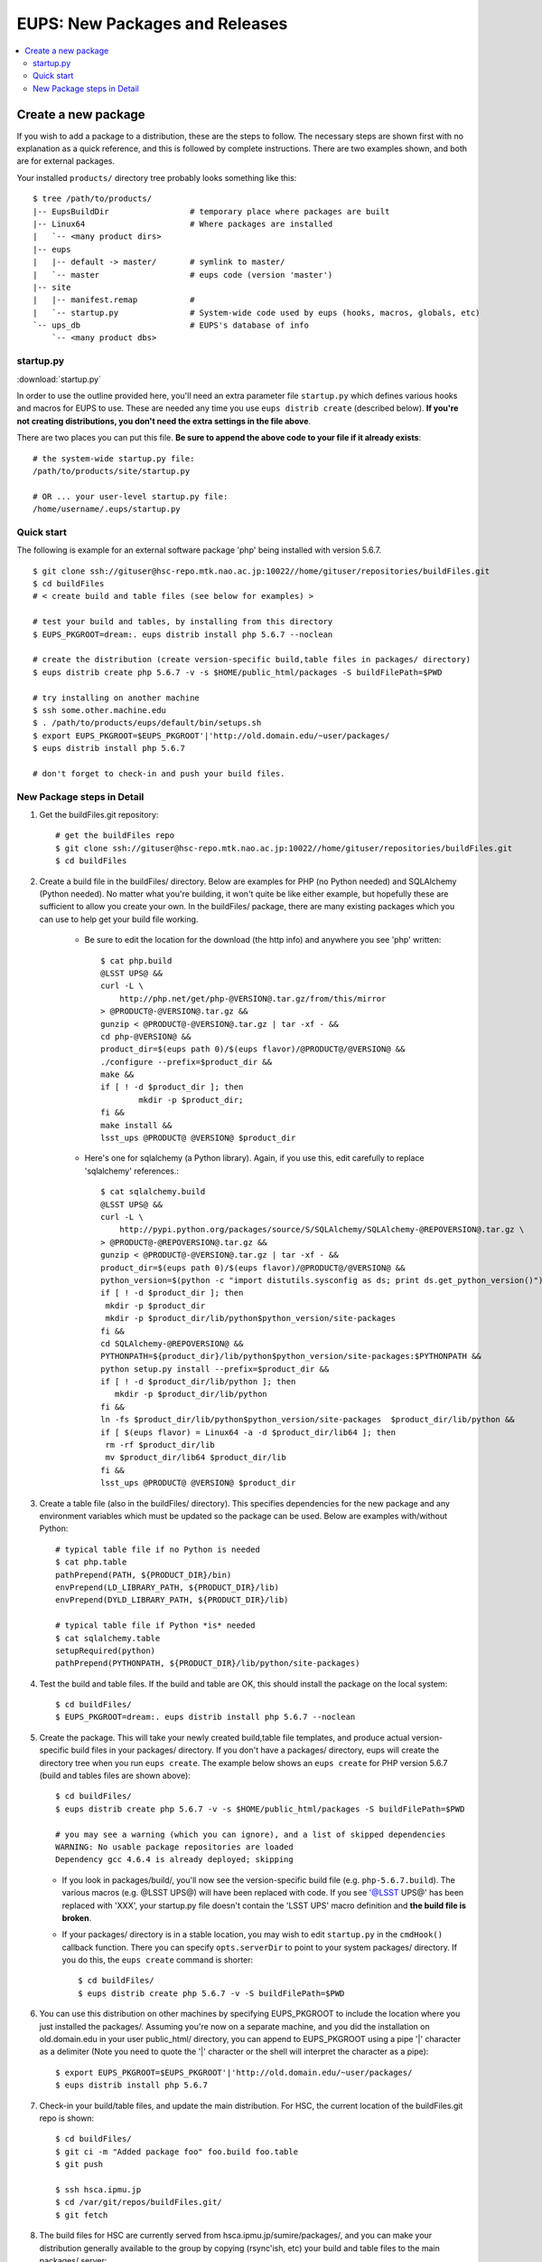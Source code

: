 

===============================
EUPS: New Packages and Releases
===============================

.. contents::
   :local:
   :depth: 2

   
Create a new package
--------------------

If you wish to add a package to a distribution, these are the steps to
follow.  The necessary steps are shown first with no explanation as a
quick reference, and this is followed by complete instructions.  There
are two examples shown, and both are for external packages.


Your installed ``products/`` directory tree probably looks something like this::

    $ tree /path/to/products/
    |-- EupsBuildDir                 # temporary place where packages are built
    |-- Linux64                      # Where packages are installed
    |   `-- <many product dirs>
    |-- eups
    |   |-- default -> master/       # symlink to master/
    |   `-- master                   # eups code (version 'master')
    |-- site
    |   |-- manifest.remap           # 
    |   `-- startup.py               # System-wide code used by eups (hooks, macros, globals, etc)
    `-- ups_db                       # EUPS's database of info
        `-- <many product dbs>

startup.py
^^^^^^^^^^

:download:`startup.py`

In order to use the outline provided here, you'll need an extra
parameter file ``startup.py`` which defines various hooks and macros
for EUPS to use.  These are needed any time you use ``eups distrib
create`` (described below).  **If you're not creating distributions,
you don't need the extra settings in the file above**.

There are two places you can put this file.  **Be sure to append the
above code to your file if it already exists**::

    # the system-wide startup.py file:
    /path/to/products/site/startup.py

    # OR ... your user-level startup.py file:
    /home/username/.eups/startup.py
    
    
Quick start
^^^^^^^^^^^

The following is example for an external software package 'php' being installed with version 5.6.7.

::

    $ git clone ssh://gituser@hsc-repo.mtk.nao.ac.jp:10022//home/gituser/repositories/buildFiles.git
    $ cd buildFiles
    # < create build and table files (see below for examples) >

    # test your build and tables, by installing from this directory
    $ EUPS_PKGROOT=dream:. eups distrib install php 5.6.7 --noclean

    # create the distribution (create version-specific build,table files in packages/ directory)
    $ eups distrib create php 5.6.7 -v -s $HOME/public_html/packages -S buildFilePath=$PWD

    # try installing on another machine
    $ ssh some.other.machine.edu
    $ . /path/to/products/eups/default/bin/setups.sh
    $ export EUPS_PKGROOT=$EUPS_PKGROOT'|'http://old.domain.edu/~user/packages/
    $ eups distrib install php 5.6.7

    # don't forget to check-in and push your build files.
    
    
New Package steps in Detail
^^^^^^^^^^^^^^^^^^^^^^^^^^^

#. Get the buildFiles.git repository::

    # get the buildFiles repo
    $ git clone ssh://gituser@hsc-repo.mtk.nao.ac.jp:10022//home/gituser/repositories/buildFiles.git
    $ cd buildFiles
    

#. Create a build file in the buildFiles/ directory.  Below are
   examples for PHP (no Python needed) and SQLAlchemy (Python needed).
   No matter what you're building, it won't quite be like either
   example, but hopefully these are sufficient to allow you create
   your own.  In the buildFiles/ package, there are many existing
   packages which you can use to help get your build file working.

    * Be sure to edit the location for the download (the http info) and anywhere you see 'php' written::

        $ cat php.build
        @LSST UPS@ &&
        curl -L \
            http://php.net/get/php-@VERSION@.tar.gz/from/this/mirror
        > @PRODUCT@-@VERSION@.tar.gz &&
        gunzip < @PRODUCT@-@VERSION@.tar.gz | tar -xf - &&
        cd php-@VERSION@ &&
        product_dir=$(eups path 0)/$(eups flavor)/@PRODUCT@/@VERSION@ &&
        ./configure --prefix=$product_dir &&
        make &&
        if [ ! -d $product_dir ]; then
                mkdir -p $product_dir;
        fi &&
        make install &&
        lsst_ups @PRODUCT@ @VERSION@ $product_dir


    * Here's one for sqlalchemy (a Python library).  Again, if you use
      this, edit carefully to replace 'sqlalchemy' references.::

        $ cat sqlalchemy.build
        @LSST UPS@ &&
        curl -L \
            http://pypi.python.org/packages/source/S/SQLAlchemy/SQLAlchemy-@REPOVERSION@.tar.gz \
        > @PRODUCT@-@REPOVERSION@.tar.gz &&
        gunzip < @PRODUCT@-@VERSION@.tar.gz | tar -xf - &&
        product_dir=$(eups path 0)/$(eups flavor)/@PRODUCT@/@VERSION@ &&
        python_version=$(python -c "import distutils.sysconfig as ds; print ds.get_python_version()") &&
        if [ ! -d $product_dir ]; then
         mkdir -p $product_dir
         mkdir -p $product_dir/lib/python$python_version/site-packages
        fi &&
        cd SQLAlchemy-@REPOVERSION@ &&
        PYTHONPATH=${product_dir}/lib/python$python_version/site-packages:$PYTHONPATH &&
        python setup.py install --prefix=$product_dir &&
        if [ ! -d $product_dir/lib/python ]; then
           mkdir -p $product_dir/lib/python
        fi &&
        ln -fs $product_dir/lib/python$python_version/site-packages  $product_dir/lib/python &&
        if [ $(eups flavor) = Linux64 -a -d $product_dir/lib64 ]; then
         rm -rf $product_dir/lib
         mv $product_dir/lib64 $product_dir/lib
        fi &&
        lsst_ups @PRODUCT@ @VERSION@ $product_dir

        
#. Create a table file (also in the buildFiles/ directory).  This
   specifies dependencies for the new package and any environment
   variables which must be updated so the package can be used.  Below
   are examples with/without Python::

      # typical table file if no Python is needed
      $ cat php.table    
      pathPrepend(PATH, ${PRODUCT_DIR}/bin)
      envPrepend(LD_LIBRARY_PATH, ${PRODUCT_DIR}/lib)
      envPrepend(DYLD_LIBRARY_PATH, ${PRODUCT_DIR}/lib)

      # typical table file if Python *is* needed
      $ cat sqlalchemy.table
      setupRequired(python)
      pathPrepend(PYTHONPATH, ${PRODUCT_DIR}/lib/python/site-packages)
    

#. Test the build and table files.  If the build and table are OK,
   this should install the package on the local system::

      $ cd buildFiles/
      $ EUPS_PKGROOT=dream:. eups distrib install php 5.6.7 --noclean

#. Create the package.  This will take your newly created build,table
   file templates, and produce actual version-specific build files in
   your packages/ directory.  If you don't have a packages/ directory,
   eups will create the directory tree when you run ``eups create``.
   The example below shows an ``eups create`` for PHP version 5.6.7
   (build and tables files are shown above)::

       $ cd buildFiles/
       $ eups distrib create php 5.6.7 -v -s $HOME/public_html/packages -S buildFilePath=$PWD
       
       # you may see a warning (which you can ignore), and a list of skipped dependencies
       WARNING: No usable package repositories are loaded
       Dependency gcc 4.6.4 is already deployed; skipping

   * If you look in packages/build/, you'll now see the
     version-specific build file (e.g. ``php-5.6.7.build``).  The
     various macros (e.g. @LSST UPS@) will have been replaced with
     code.  If you see '@LSST UPS@' has been replaced with 'XXX', your
     startup.py file doesn't contain the 'LSST UPS' macro definition
     and **the build file is broken**.
       
   * If your packages/ directory is in a stable location, you may wish
     to edit ``startup.py`` in the ``cmdHook()`` callback function.
     There you can specify ``opts.serverDir`` to point to your system
     packages/ directory.  If you do this, the ``eups create`` command
     is shorter::

       $ cd buildFiles/
       $ eups distrib create php 5.6.7 -v -S buildFilePath=$PWD

#. You can use this distribution on other machines by specifying
   EUPS_PKGROOT to include the location where you just installed the
   packages/.  Assuming you're now on a separate machine, and you did
   the installation on old.domain.edu in your user public_html/
   directory, you can append to EUPS_PKGROOT using a pipe '|'
   character as a delimiter (Note you need to quote the '|' character
   or the shell will interpret the character as a pipe)::

    $ export EUPS_PKGROOT=$EUPS_PKGROOT'|'http://old.domain.edu/~user/packages/
    $ eups distrib install php 5.6.7


#. Check-in your build/table files, and update the main distribution.
   For HSC, the current location of the buildFiles.git repo is shown::

       $ cd buildFiles/
       $ git ci -m "Added package foo" foo.build foo.table
       $ git push

       $ ssh hsca.ipmu.jp
       $ cd /var/git/repos/buildFiles.git/
       $ git fetch


#. The build files for HSC are currently served from
   hsca.ipmu.jp/sumire/packages/, and you can make your distribution
   generally available to the group by copying (rsync'ish, etc) your
   build and table files to the main packages/ server::

       $ ssh <build_machine>
       $ cd $HOME/public_html/packages/
       $ scp builds/php-5.6.7.build hsca.ipmu.jp:/var/www/html/sumire/packages/builds/
       $ scp tables/php-5.6.7.table hsca.ipmu.jp:/var/www/html/sumire/packages/tables/
       
